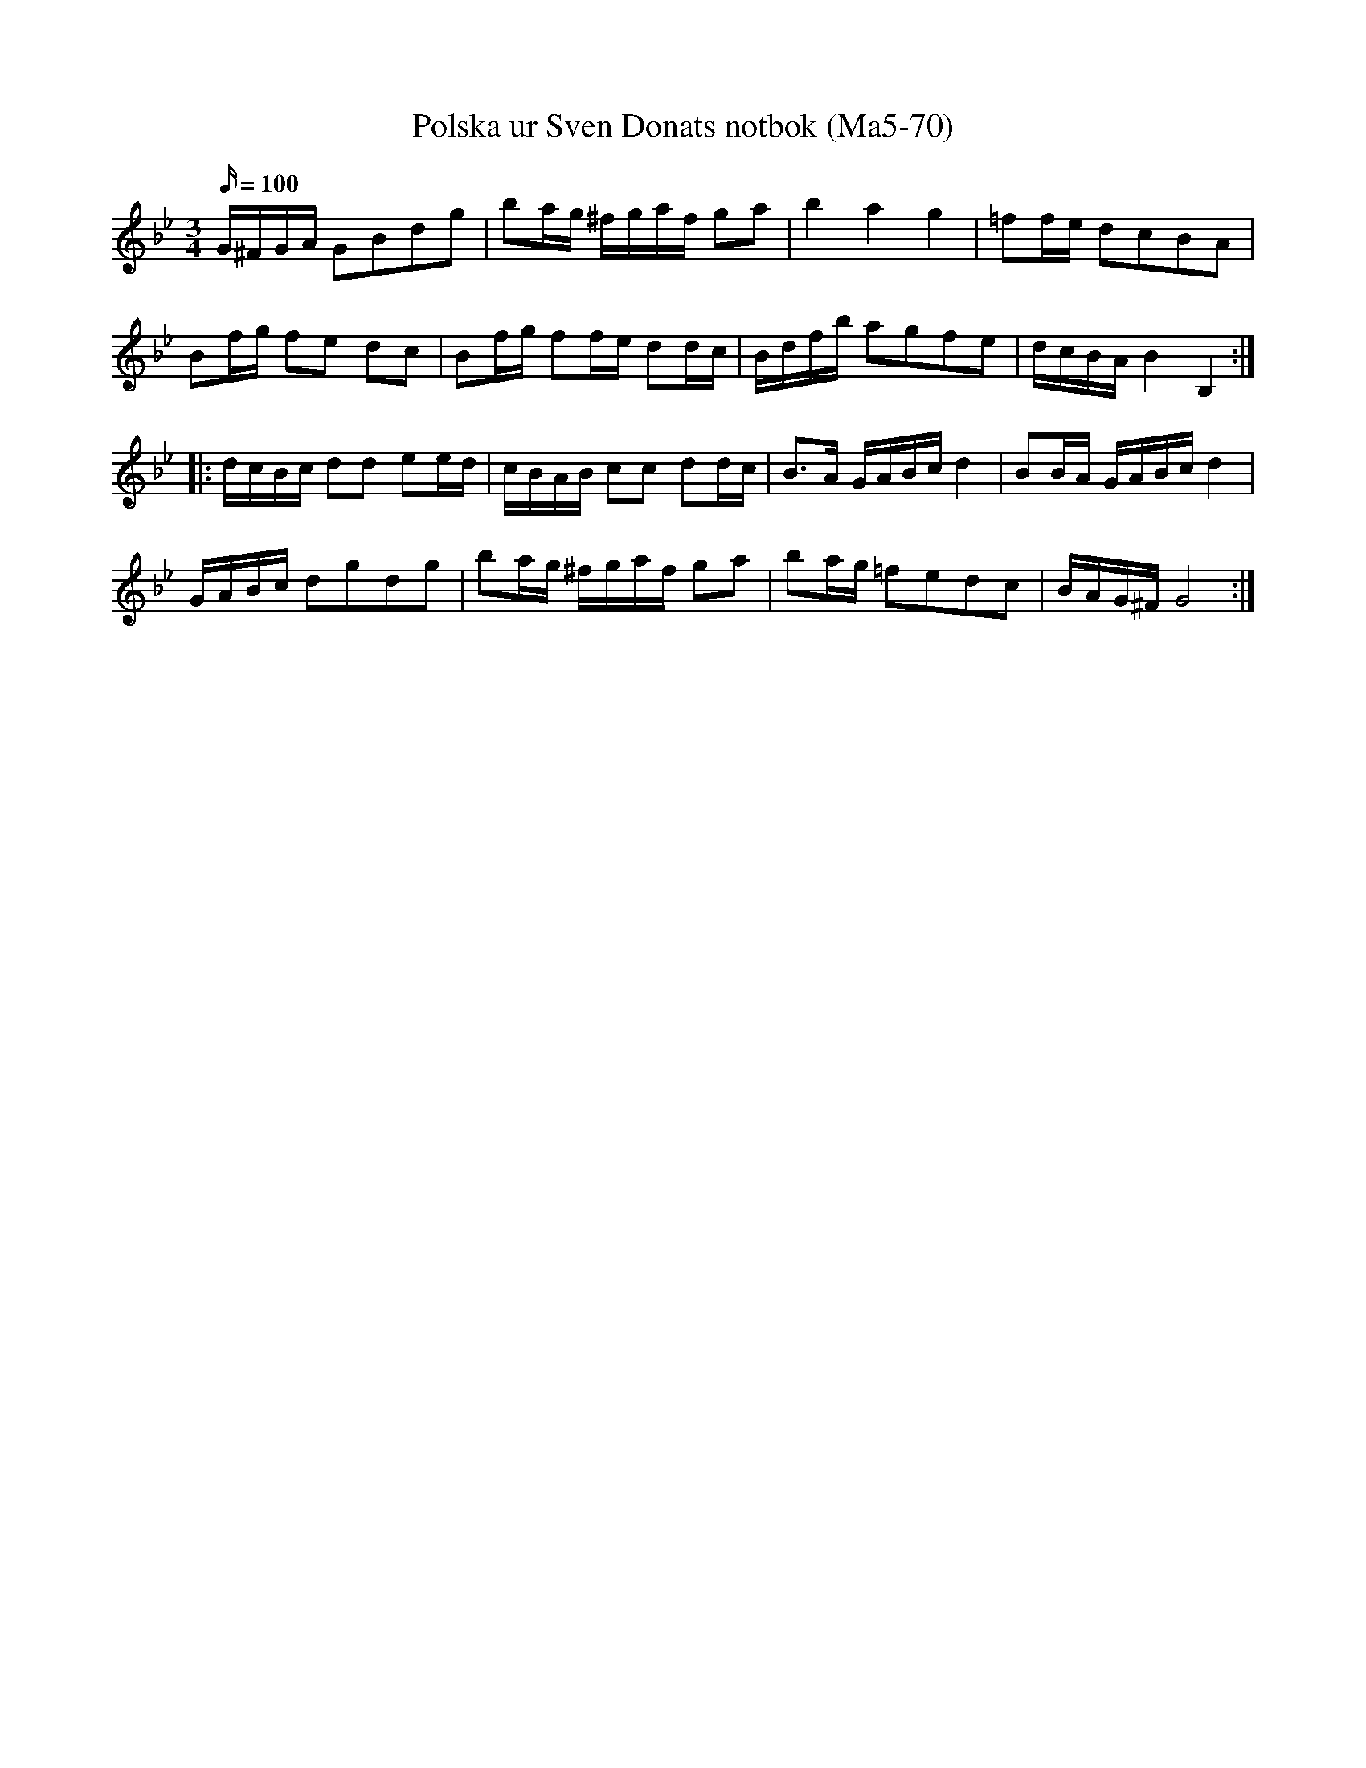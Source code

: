 %%abc-charset utf-8

X:70 
T:Polska ur Sven Donats notbok (Ma5-70) 
N:Ur notbok märkt "Sven Donat". 
B:Sven Donats notbok
S:Efter Sven Donat
B:http://www.smus.se/earkiv/fmk/browselarge.php?lang=sw&katalogid=Ma+5&bildnr=00072 
Z:Transcribed to abcby Olle Paulsson 071128 
Z:OA notering i original "Häls 540" 
R:Polska 
M:3/4 
L:1/16 
Q:100 
K:Gm 
G^FGA G2B2d2g2|b2ag ^fgaf g2a2|b4a4g4|=f2fe d2c2B2A2| 
B2fg f2e2 d2c2|B2fg f2fe d2dc|Bdfb a2g2f2e2|dcBA B4 B,4:| 
|:dcBc d2d2 e2ed|cBAB c2c2 d2dc|B3A GABc d4|B2BA GABc d4| 
GABc d2g2d2g2|b2ag ^fgaf g2a2|b2ag =f2e2d2c2|BAG^F G8:|

